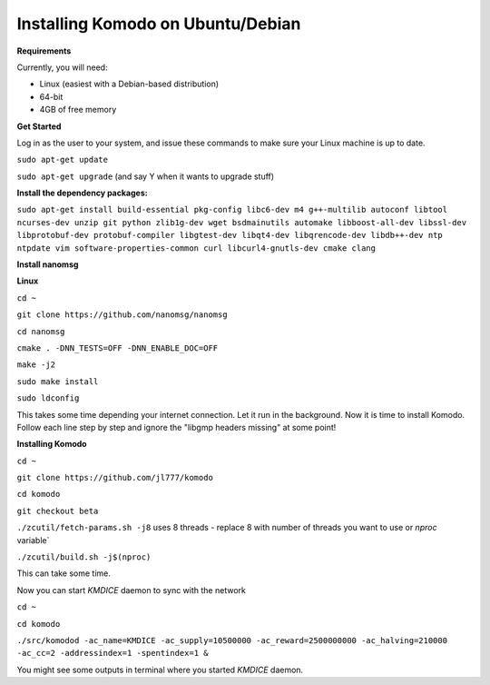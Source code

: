 **Installing Komodo on Ubuntu/Debian**
^^^^^^^^^^^^^^^^^^^^^^^^^^^^^^^^^^^^^^

**Requirements**

Currently, you will need:

- Linux (easiest with a Debian-based distribution)
- 64-bit
- 4GB of free memory


**Get Started**

Log in as the user to your system, and issue these commands to make sure your Linux machine is up to date.

``sudo apt-get update``

``sudo apt-get upgrade``  (and say Y when it wants to upgrade stuff)

**Install the dependency packages:**


``sudo apt-get install build-essential pkg-config libc6-dev m4 g++-multilib autoconf libtool ncurses-dev unzip git python zlib1g-dev wget bsdmainutils automake libboost-all-dev libssl-dev libprotobuf-dev protobuf-compiler libgtest-dev libqt4-dev libqrencode-dev libdb++-dev ntp ntpdate vim software-properties-common curl libcurl4-gnutls-dev cmake clang``

**Install nanomsg**

**Linux**


``cd ~``

``git clone https://github.com/nanomsg/nanomsg``

``cd nanomsg``

``cmake . -DNN_TESTS=OFF -DNN_ENABLE_DOC=OFF``

``make -j2``

``sudo make install``

``sudo ldconfig``


This takes some time depending your internet connection. Let it run in the background.
Now it is time to install Komodo. Follow each line step by step and ignore the "libgmp headers missing" at some point!

**Installing Komodo**

``cd ~``

``git clone https://github.com/jl777/komodo``

``cd komodo``

``git checkout beta``

``./zcutil/fetch-params.sh -j8``  uses 8 threads - replace 8 with number of threads you want to use or `nproc` variable`

``./zcutil/build.sh -j$(nproc)``


This can take some time.


Now you can start `KMDICE` daemon to sync with the network

``cd ~``

``cd komodo``

``./src/komodod -ac_name=KMDICE -ac_supply=10500000 -ac_reward=2500000000 -ac_halving=210000 -ac_cc=2 -addressindex=1 -spentindex=1 &``

You might see some outputs in terminal where you started `KMDICE` daemon. 
